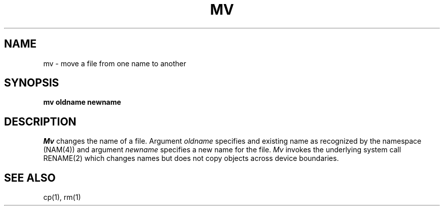 .TH MV 1
.SH NAME
mv \- move a file from one name to another
.SH SYNOPSIS
.B mv oldname newname
.fi
.SH DESCRIPTION
.I Mv
changes the name of a file.
Argument \f2oldname\f1 specifies and existing name as recognized
by the namespace (NAM(4)) and argument \f2newname\f1 specifies
a new name for the file.
\f2Mv\f1 invokes the underlying system call RENAME(2) which changes
names but does not copy objects across device boundaries.
.SH SEE ALSO
cp(1), rm(1)
